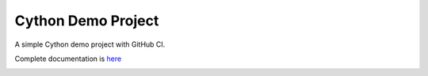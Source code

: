 Cython Demo Project
===================

A simple Cython demo project with GitHub CI.

Complete documentation is `here <https://matham.github.io/cython_demo_project/index.html>`_


.. image:: https://github.com/matham/cython_demo_project/workflows/Python%20application/badge.svg
    :target: https://github.com/matham/cython_demo_project/actions
    :alt: Github action status
